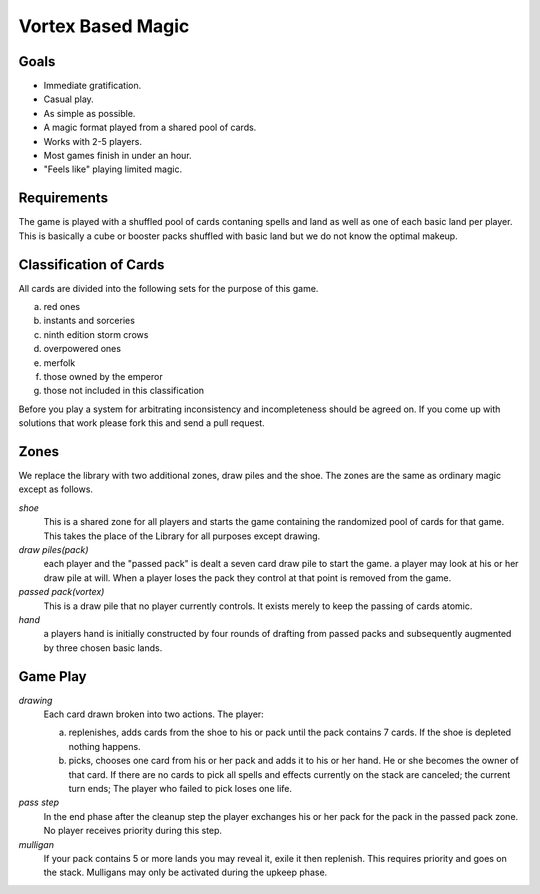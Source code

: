Vortex Based Magic
====================

Goals
________

* Immediate gratification.
* Casual play.
* As simple as possible.
* A magic format played from a shared pool of cards.
* Works with 2-5 players.
* Most games finish in under an hour.
* "Feels like" playing limited magic.

Requirements
_____________

The game is played with a shuffled pool of cards contaning spells and land as well as one of each basic land per player. This is basically a cube or booster packs shuffled with basic land but we do not know the optimal makeup.

Classification of Cards
________________________

All cards are divided into the following sets for the purpose of this game.

a. red ones
b. instants and sorceries
c. ninth edition storm crows
d. overpowered ones
e. merfolk
f. those owned by the emperor
g. those not included in this classification

Before you play a system for arbitrating inconsistency and incompleteness should be agreed on. If you come up with solutions that work please fork this and send a pull request.

Zones
_______

We replace the library with two additional zones, draw piles and the shoe. The zones are the same as ordinary magic except as follows.

*shoe*
  This is a shared zone for all players and starts the game containing the randomized pool of cards for that game. This takes the place of the Library for all purposes except drawing.

*draw piles(pack)*
  each player and the "passed pack" is dealt a seven card draw pile to start the game. a player may look at his or her draw pile at will. When a player loses the pack they control at that point is removed from the game.

*passed pack(vortex)*
  This is a draw pile that no player currently controls. It exists merely to keep the passing of cards atomic.

*hand*
  a players hand is initially constructed by four rounds of drafting from passed packs and subsequently augmented by three chosen basic lands.

Game Play
______________

*drawing*
    Each card drawn broken into two actions. The player:

    a. replenishes, adds cards from the shoe to his or pack until the pack contains 7 cards. If the shoe is depleted nothing happens.
    b. picks, chooses one card from his or her pack and adds it to his or her hand. He or she becomes the owner of that card. If there are no cards to pick all spells and effects currently on the stack are canceled; the current turn ends; The player who failed to pick loses one life.

*pass step*
    In the end phase after the cleanup step the player exchanges his or her pack for the pack in the passed pack zone. No player receives priority during this step.

*mulligan*
  If your pack contains 5 or more lands you may reveal it, exile it then replenish. This requires priority and goes on the stack. Mulligans may only be activated during the upkeep phase.
